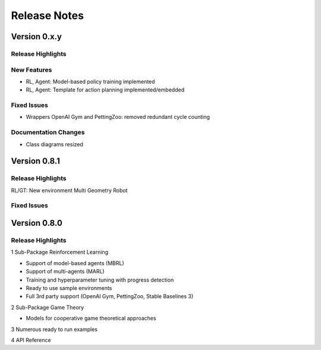 Release Notes
================

Version 0.x.y
---------------------

Release Highlights
^^^^^^^^^^^^^^^^^^^^^^^^^^^


New Features
^^^^^^^^^^^^^^^^^^^^^^^^^^^

- RL, Agent: Model-based policy training implemented
- RL, Agent: Template for action planning implemented/embedded


Fixed Issues
^^^^^^^^^^^^^^^^^^^^^^^^^^^

- Wrappers OpenAI Gym and PettingZoo: removed redundant cycle counting


Documentation Changes
^^^^^^^^^^^^^^^^^^^^^^^^^^^

- Class diagrams resized

.. Others
.. ^^^^^^^^^^^^^^^^^^^^^^^^^^^




Version 0.8.1
---------------------

Release Highlights
^^^^^^^^^^^^^^^^^^^^^^^^^^^

RL/GT: New environment Multi Geometry Robot


.. New Features
.. ^^^^^^^^^^^^^^^^^^^^^^^^^^^

Fixed Issues
^^^^^^^^^^^^^^^^^^^^^^^^^^^

.. Documentation Changes
.. ^^^^^^^^^^^^^^^^^^^^^^^^^^^

.. Others
.. ^^^^^^^^^^^^^^^^^^^^^^^^^^^




Version 0.8.0
---------------------

Release Highlights
^^^^^^^^^^^^^^^^^^^^^^^^^^^

1 Sub-Package Reinforcement Learning

- Support of model-based agents (MBRL)
- Support of multi-agents (MARL)
- Training and hyperparameter tuning with progress detection
- Ready to use sample environments
- Full 3rd party support (OpenAI Gym, PettingZoo, Stable Baselines 3)

2 Sub-Package Game Theory

- Models for cooperative game theoretical approaches

3 Numerous ready to run examples

4 API Reference 


.. New Features
.. ^^^^^^^^^^^^^^^^^^^^^^^^^^^

.. Fixed Issues
.. ^^^^^^^^^^^^^^^^^^^^^^^^^^^

.. Documentation Changes
.. ^^^^^^^^^^^^^^^^^^^^^^^^^^^

.. Others
.. ^^^^^^^^^^^^^^^^^^^^^^^^^^^
